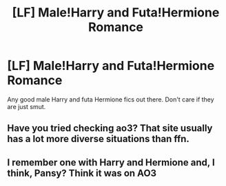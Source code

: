 #+TITLE: [LF] Male!Harry and Futa!Hermione Romance

* [LF] Male!Harry and Futa!Hermione Romance
:PROPERTIES:
:Score: 2
:DateUnix: 1497915539.0
:DateShort: 2017-Jun-20
:FlairText: Request
:END:
Any good male Harry and futa Hermione fics out there. Don't care if they are just smut.


** Have you tried checking ao3? That site usually has a lot more diverse situations than ffn.
:PROPERTIES:
:Author: ChiefJusticeJ
:Score: 2
:DateUnix: 1497945446.0
:DateShort: 2017-Jun-20
:END:


** I remember one with Harry and Hermione and, I think, Pansy? Think it was on AO3
:PROPERTIES:
:Author: gerams76
:Score: 1
:DateUnix: 1498188198.0
:DateShort: 2017-Jun-23
:END:
